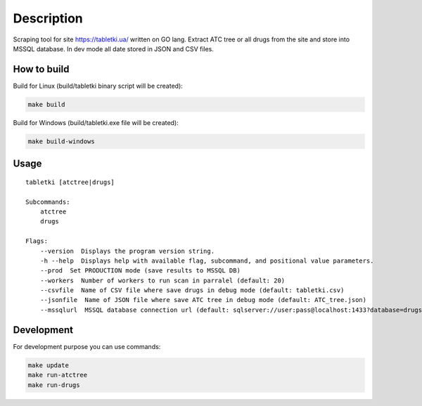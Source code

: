 Description
-----------

Scraping tool for site `<https://tabletki.ua/>`_ written on GO lang.
Extract ATC tree or all drugs from the site and store into MSSQL database.
In dev mode all date stored in JSON and CSV files.

How to build
============
Build for Linux (build/tabletki binary script will be created):

.. code-block:: bash

    make build

Build for Windows (build/tabletki.exe file will be created):

.. code-block:: bash

    make build-windows

Usage
=====
::

    tabletki [atctree|drugs]

    Subcommands:
        atctree
        drugs

    Flags:
        --version  Displays the program version string.
        -h --help  Displays help with available flag, subcommand, and positional value parameters.
        --prod  Set PRODUCTION mode (save results to MSSQL DB)
        --workers  Number of workers to run scan in parralel (default: 20)
        --csvfile  Name of CSV file where save drugs in debug mode (default: tabletki.csv)
        --jsonfile  Name of JSON file where save ATC tree in debug mode (default: ATC_tree.json)
        --mssqlurl  MSSQL database connection url (default: sqlserver://user:pass@localhost:1433?database=drugs)

Development
===========
For development purpose you can use commands:

.. code-block:: bash

    make update
    make run-atctree
    make run-drugs
